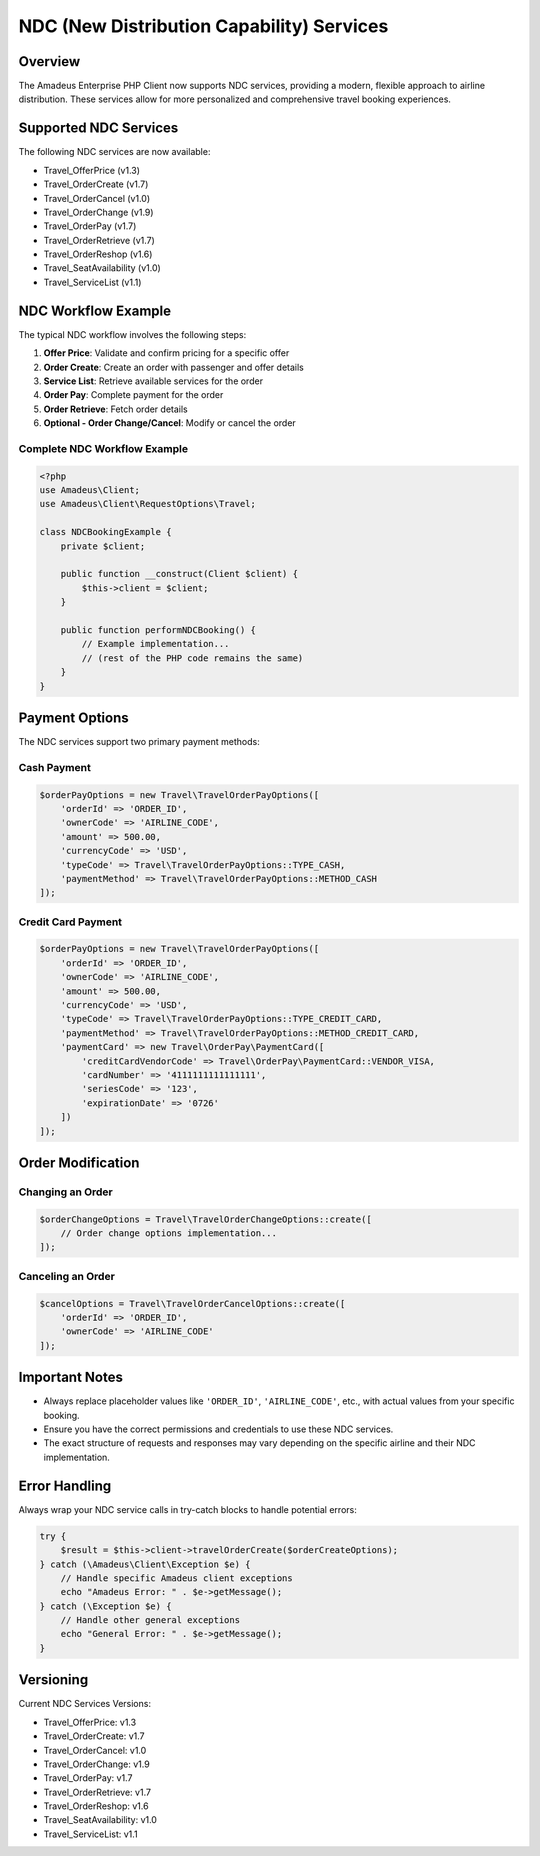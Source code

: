NDC (New Distribution Capability) Services
========================================

Overview
--------

The Amadeus Enterprise PHP Client now supports NDC services, providing a modern, flexible approach to airline distribution. These services allow for more personalized and comprehensive travel booking experiences.

Supported NDC Services
--------------------

The following NDC services are now available:

* Travel_OfferPrice (v1.3)
* Travel_OrderCreate (v1.7)
* Travel_OrderCancel (v1.0)
* Travel_OrderChange (v1.9)
* Travel_OrderPay (v1.7)
* Travel_OrderRetrieve (v1.7)
* Travel_OrderReshop (v1.6)
* Travel_SeatAvailability (v1.0)
* Travel_ServiceList (v1.1)

NDC Workflow Example
------------------

The typical NDC workflow involves the following steps:

1. **Offer Price**: Validate and confirm pricing for a specific offer
2. **Order Create**: Create an order with passenger and offer details
3. **Service List**: Retrieve available services for the order
4. **Order Pay**: Complete payment for the order
5. **Order Retrieve**: Fetch order details
6. **Optional - Order Change/Cancel**: Modify or cancel the order

Complete NDC Workflow Example
~~~~~~~~~~~~~~~~~~~~~~~~~~~

.. code-block:: php

    <?php
    use Amadeus\Client;
    use Amadeus\Client\RequestOptions\Travel;

    class NDCBookingExample {
        private $client;

        public function __construct(Client $client) {
            $this->client = $client;
        }

        public function performNDCBooking() {
            // Example implementation...
            // (rest of the PHP code remains the same)
        }
    }

Payment Options
-------------

The NDC services support two primary payment methods:

Cash Payment
~~~~~~~~~~~

.. code-block:: php

    $orderPayOptions = new Travel\TravelOrderPayOptions([
        'orderId' => 'ORDER_ID',
        'ownerCode' => 'AIRLINE_CODE',
        'amount' => 500.00,
        'currencyCode' => 'USD',
        'typeCode' => Travel\TravelOrderPayOptions::TYPE_CASH,
        'paymentMethod' => Travel\TravelOrderPayOptions::METHOD_CASH
    ]);

Credit Card Payment
~~~~~~~~~~~~~~~~~

.. code-block:: php

    $orderPayOptions = new Travel\TravelOrderPayOptions([
        'orderId' => 'ORDER_ID',
        'ownerCode' => 'AIRLINE_CODE',
        'amount' => 500.00,
        'currencyCode' => 'USD',
        'typeCode' => Travel\TravelOrderPayOptions::TYPE_CREDIT_CARD,
        'paymentMethod' => Travel\TravelOrderPayOptions::METHOD_CREDIT_CARD,
        'paymentCard' => new Travel\OrderPay\PaymentCard([
            'creditCardVendorCode' => Travel\OrderPay\PaymentCard::VENDOR_VISA,
            'cardNumber' => '4111111111111111',
            'seriesCode' => '123',
            'expirationDate' => '0726'
        ])
    ]);

Order Modification
---------------

Changing an Order
~~~~~~~~~~~~~~~

.. code-block:: php

    $orderChangeOptions = Travel\TravelOrderChangeOptions::create([
        // Order change options implementation...
    ]);

Canceling an Order
~~~~~~~~~~~~~~~~

.. code-block:: php

    $cancelOptions = Travel\TravelOrderCancelOptions::create([
        'orderId' => 'ORDER_ID',
        'ownerCode' => 'AIRLINE_CODE'
    ]);

Important Notes
-------------

* Always replace placeholder values like ``'ORDER_ID'``, ``'AIRLINE_CODE'``, etc., with actual values from your specific booking.
* Ensure you have the correct permissions and credentials to use these NDC services.
* The exact structure of requests and responses may vary depending on the specific airline and their NDC implementation.

Error Handling
------------

Always wrap your NDC service calls in try-catch blocks to handle potential errors:

.. code-block:: php

    try {
        $result = $this->client->travelOrderCreate($orderCreateOptions);
    } catch (\Amadeus\Client\Exception $e) {
        // Handle specific Amadeus client exceptions
        echo "Amadeus Error: " . $e->getMessage();
    } catch (\Exception $e) {
        // Handle other general exceptions
        echo "General Error: " . $e->getMessage();
    }

Versioning
---------

Current NDC Services Versions:

* Travel_OfferPrice: v1.3
* Travel_OrderCreate: v1.7
* Travel_OrderCancel: v1.0
* Travel_OrderChange: v1.9
* Travel_OrderPay: v1.7
* Travel_OrderRetrieve: v1.7
* Travel_OrderReshop: v1.6
* Travel_SeatAvailability: v1.0
* Travel_ServiceList: v1.1
